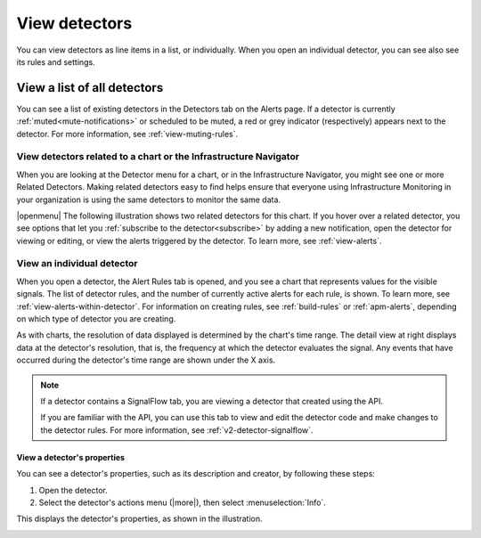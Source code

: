 .. _view-detectors:

************************************
View detectors
************************************

.. meta::
  :description: How to view detectors in Splunk Observability Cloud.

You can view detectors as line items in a list, or individually. When you open an individual detector, you can see also see its rules and settings.

View a list of all detectors
================================

You can see a list of existing detectors in the Detectors tab on the Alerts page. If a detector is currently :ref:`muted<mute-notifications>` or scheduled to be muted, a red or grey indicator (respectively) appears next to the detector. For more information, see :ref:`view-muting-rules`.


.. _view-related-detectors:

View detectors related to a chart or the Infrastructure Navigator
------------------------------------------------------------------------

When you are looking at the Detector menu for a chart, or in the Infrastructure Navigator, you might see one or more Related Detectors. Making related detectors easy to find helps ensure that everyone using Infrastructure Monitoring in your organization is using the same detectors to monitor the same data.

..
	|openmenu| is defined in conf.py

|openmenu| The following illustration shows two related detectors for this chart. If you hover over a related detector, you see options that let you :ref:`subscribe to the detector<subscribe>` by adding a new notification, open the detector for viewing or editing, or view the alerts triggered by the detector. To learn more, see :ref:`view-alerts`.

.. image:: /_images/images-detectors-alerts/detectors-related.png
   :width: 50%

View an individual detector
-------------------------------------------------------------------

When you open a detector, the Alert Rules tab is opened, and you see a chart that represents values for the visible signals. The list of detector rules, and the number of currently active alerts for each rule, is shown. To learn more, see :ref:`view-alerts-within-detector`. For information on creating rules, see :ref:`build-rules` or :ref:`apm-alerts`, depending on which type of detector you are creating.

As with charts, the resolution of data displayed is determined by the chart's time range. The detail view at right displays data at the detector's resolution, that is, the frequency at which the detector evaluates the signal. Any events that have occurred during the detector's time range are shown under the X axis.

.. note:: If a detector contains a SignalFlow tab, you are viewing a detector that created using the API.

   If you are familiar with the API, you can use this tab to view and edit the detector code and make changes to the detector rules. For more information, see :ref:`v2-detector-signalflow`.


View a detector's properties
^^^^^^^^^^^^^^^^^^^^^^^^^^^^^^^^^^^^

You can see a detector's properties, such as its description and creator, by following these steps:

#. Open the detector.
#. Select the detector's actions menu (|more|), then select :menuselection:`Info`.

This displays the detector's properties, as shown in the illustration.


.. image:: /_images/images-detectors-alerts/detector-info.png
  :width: 90%
  :alt: Detector info panel showing description, creator, and other properties.


